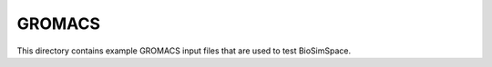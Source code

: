 
GROMACS
=======

This directory contains example GROMACS input files that are used to test BioSimSpace.
